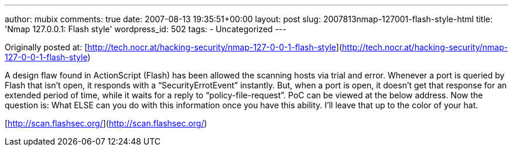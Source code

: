 ---
author: mubix
comments: true
date: 2007-08-13 19:35:51+00:00
layout: post
slug: 2007813nmap-127001-flash-style-html
title: 'Nmap 127.0.0.1: Flash style'
wordpress_id: 502
tags:
- Uncategorized
---

Originally posted at: [http://tech.nocr.at/hacking-security/nmap-127-0-0-1-flash-style](http://tech.nocr.at/hacking-security/nmap-127-0-0-1-flash-style)  
  
A design flaw found in ActionScript (Flash) has been allowed the scanning hosts via trial and error. Whenever a port is queried by Flash that isn’t open, it responds with a “SecurityErrotEvent” instantly. But, when a port is open, it doesn’t get that response for an extended period of time, while it waits for a reply to “policy-file-request”. PoC can be viewed at the below address. Now the question is: What ELSE can you do with this information once you have this ability. I’ll leave that up to the color of your hat.  
  
[http://scan.flashsec.org/](http://scan.flashsec.org/)
